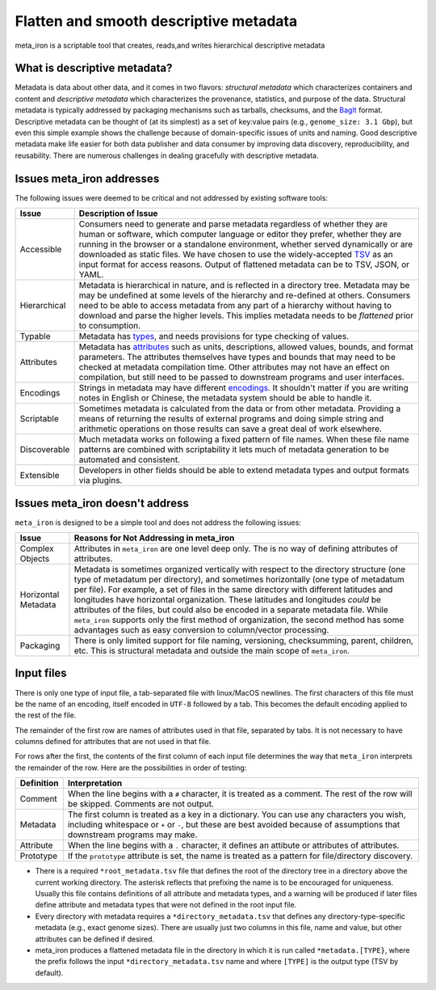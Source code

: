 Flatten and smooth descriptive metadata
=======================================

meta_iron is a scriptable tool that creates, reads,and writes hierarchical descriptive metadata


What is descriptive metadata?
-----------------------------

Metadata is data about other data, and it comes in two flavors: *structural metadata*
which characterizes containers and content and *descriptive metadata* which characterizes the
provenance, statistics, and purpose of the data. Structural metadata is typically
addressed by packaging mechanisms such as tarballs, checksums, and
the `BagIt <https://en.wikipedia.org/wiki/BagIt>`_ format. Descriptive metadata can be
thought of (at its simplest) as a set of key:value pairs
(e.g., ``genome_size: 3.1 Gbp``), but even this simple example shows the
challenge because of domain-specific issues of units and naming. Good
descriptive metadata make life easier for both data publisher and data
consumer by improving data discovery, reproducibility, and reusability.
There are numerous challenges in dealing gracefully with descriptive metadata.

Issues meta_iron addresses
----------------------------
The following issues were deemed to be critical and not addressed by existing software tools:

============== =================================================================================
Issue          Description of Issue
============== =================================================================================
Accessible     Consumers need to generate and parse metadata regardless of
               whether they are human or software, which computer language or editor they
               prefer, whether they are running in the browser or a standalone environment,
               whether served dynamically or are downloaded as static files.  We have
               chosen to use the widely-accepted TSV_ as an input format for access reasons.
               Output of flattened metadata can be to TSV, JSON, or YAML.

Hierarchical   Metadata is hierarchical in nature, and is reflected in a directory tree.
               Metadata may be may be undefined at some levels of the hierarchy
               and re-defined at others.  Consumers need to be able to
               access metadata from any part of a hierarchy without having to
               download and parse the higher levels.  This implies metadata needs
               to be *flattened* prior to consumption.

Typable        Metadata has `types <types.rst>`_, and needs provisions for type checking of
               values.

Attributes     Metadata has `attributes <attributes.rst>`_ such as units, descriptions, allowed
               values, bounds, and format parameters. The attributes themselves have types and
               bounds that may need to be checked at metadata compilation time.  Other attributes
               may not have an effect on compilation, but still need to be passed to downstream
               programs and user interfaces.

Encodings      Strings in metadata may have different `encodings <encodings.rst>`_.  It shouldn't
               matter if you are writing notes in English or Chinese, the metadata system should
               be able to handle it.

Scriptable     Sometimes metadata is calculated from the data or from other metadata.  Providing
               a means of returning the results of external programs and doing simple
               string and arithmetic operations on those results can save a great deal of
               work elsewhere.

Discoverable   Much metadata works on following a fixed pattern of file names.  When these file
               name patterns are combined with scriptability it lets much of metadata generation
               to be automated and consistent.

Extensible     Developers in other fields should be able to extend metadata types and output
               formats via plugins.

============== =================================================================================

Issues meta_iron doesn't address
----------------------------------
``meta_iron`` is designed to be a simple tool and does not address the following issues:

====================== ========================================================================
Issue                  Reasons for Not Addressing in meta_iron
====================== ========================================================================
Complex Objects        Attributes in ``meta_iron`` are one level deep only.  The is no way of
                       defining attributes of attributes.

Horizontal Metadata    Metadata is sometimes organized vertically with respect to the
                       directory structure (one type of metadatum per directory), and
                       sometimes horizontally (one type of metadatum per file).  For example,
                       a set of files in the same directory with different latitudes and
                       longitudes have horizontal organization.  These latitudes and longitudes
                       *could* be attributes of the files, but could also be encoded in a
                       separate metadata file.  While ``meta_iron`` supports only the first
                       method of organization, the second method has some advantages such as
                       easy conversion to column/vector processing.

Packaging              There is only limited support for file naming, versioning, checksumming,
                       parent, children, etc.  This is structural metadata and outside
                       the main scope of ``meta_iron``.

====================== ========================================================================

Input files
-----------
There is only one type of input file, a tab-separated file with linux/MacOS newlines.
The first characters of this file must be the name of an encoding, itself encoded in ``UTF-8``
followed by a tab.  This becomes the default encoding applied to the rest of the file.

The remainder of the first row are names of attributes used in that file,
separated by tabs.  It is not necessary to have columns defined for attributes that are not
used in that file.

For rows after the first, the contents of the first column of each input file determines the
way that ``meta_iron`` interprets the remainder of the row.  Here are the possibilities
in order of testing:

=============== ===========================================================
Definition      Interpretation
=============== ===========================================================
Comment         When the line begins with a ``#`` character, it is treated
                as a comment.  The rest of the row will be skipped.
                Comments are not output.

Metadata        The first column is treated as a key in a dictionary.
                You can use any characters you wish, including whitespace or
                ``+`` or ``-``, but these are best avoided because of
                assumptions that downstream programs may make.

Attribute       When the line begins with a ``.`` character, it
                defines an attibute or attributes of attributes.

Prototype       If the ``prototype`` attribute is set, the name is treated
                as a pattern for file/directory discovery.

=============== ===========================================================


* There is a required ``*root_metadata.tsv`` file that defines the root of the directory
  tree in a directory above the current working directory. The asterisk reflects that
  prefixing the name is to be encouraged for uniqueness.  Usually this file contains
  definitions of all attribute and metadata types, and a warning will be produced if
  later files define attribute and metadata types that were not defined in the root
  input file.

* Every directory with metadata requires a ``*directory_metadata.tsv`` that defines
  any directory-type-specific metadata (e.g., exact genome sizes).  There are usually
  just two columns in this file, name and value, but other attributes can be defined if desired.

* meta_iron produces a flattened metadata file in the directory in which it is run
  called ``*metadata.[TYPE}``, where the prefix follows the input ``*directory_metadata.tsv``
  name and where ``[TYPE]`` is the output type (TSV by default).

.. _ISA-Tab: http://www.dcc.ac.uk/resources/metadata-standards/isa-tab
.. _TSV: http://www.iana.org/assignments/media-types/text/tab-separated-values
